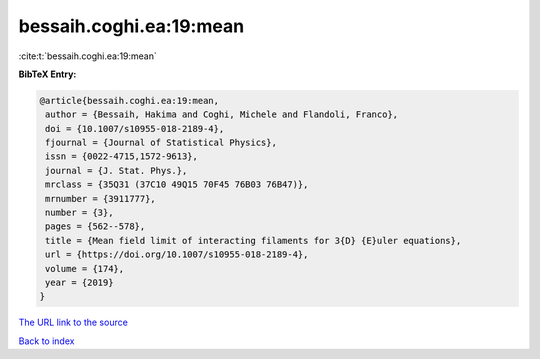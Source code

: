 bessaih.coghi.ea:19:mean
========================

:cite:t:`bessaih.coghi.ea:19:mean`

**BibTeX Entry:**

.. code-block:: bibtex

   @article{bessaih.coghi.ea:19:mean,
    author = {Bessaih, Hakima and Coghi, Michele and Flandoli, Franco},
    doi = {10.1007/s10955-018-2189-4},
    fjournal = {Journal of Statistical Physics},
    issn = {0022-4715,1572-9613},
    journal = {J. Stat. Phys.},
    mrclass = {35Q31 (37C10 49Q15 70F45 76B03 76B47)},
    mrnumber = {3911777},
    number = {3},
    pages = {562--578},
    title = {Mean field limit of interacting filaments for 3{D} {E}uler equations},
    url = {https://doi.org/10.1007/s10955-018-2189-4},
    volume = {174},
    year = {2019}
   }
`The URL link to the source <ttps://doi.org/10.1007/s10955-018-2189-4}>`_


`Back to index <../By-Cite-Keys.html>`_
